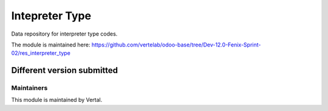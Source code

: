 ===============
Intepreter Type
===============

Data repository for interpreter type codes.

The module is maintained here: https://github.com/vertelab/odoo-base/tree/Dev-12.0-Fenix-Sprint-02/res_interpreter_type

Different version submitted
===========================



Maintainers
~~~~~~~~~~~

This module is maintained by Vertal.